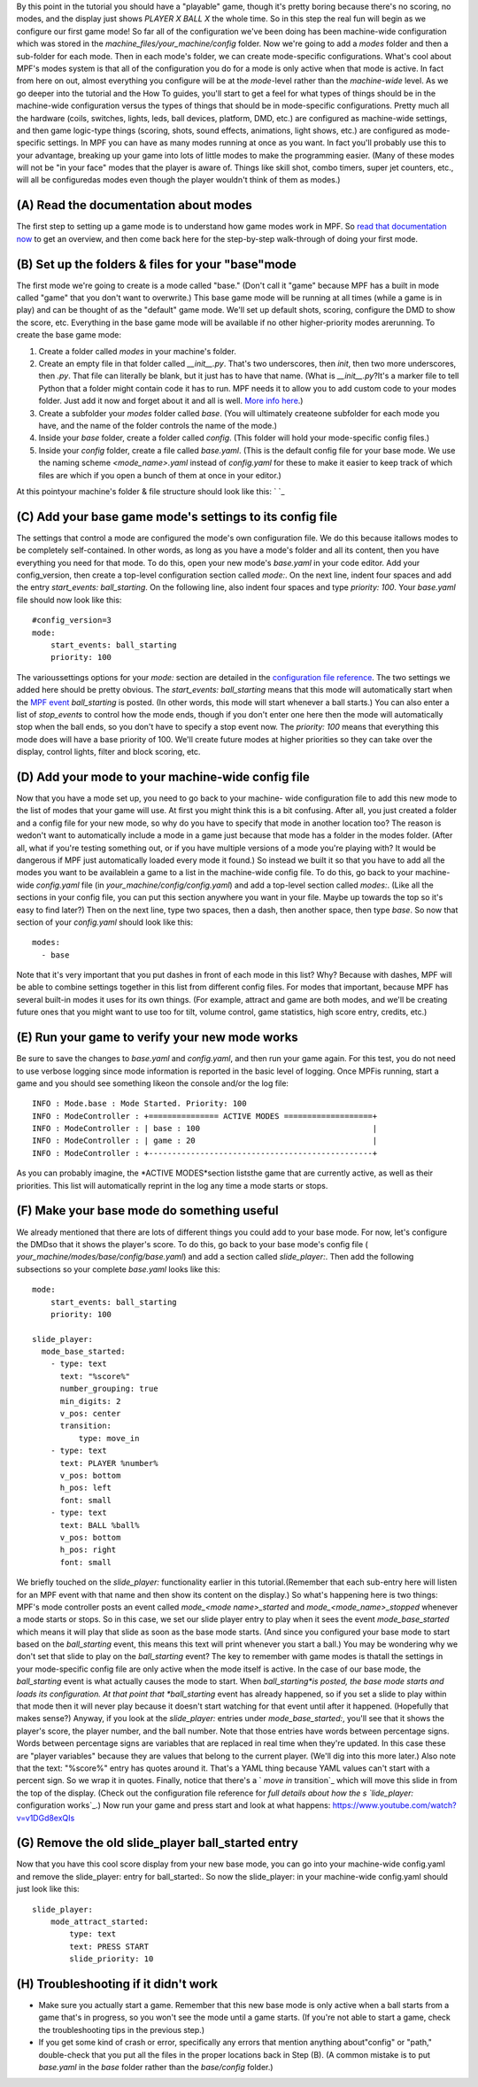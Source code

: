 
By this point in the tutorial you should have a "playable" game,
though it's pretty boring because there's no scoring, no modes, and
the display just shows *PLAYER X BALL X* the whole time. So in this
step the real fun will begin as we configure our first game mode! So
far all of the configuration we've been doing has been machine-wide
configuration which was stored in the
`machine_files/your_machine/config` folder. Now we're going to add a
`modes` folder and then a sub-folder for each mode. Then in each
mode's folder, we can create mode-specific configurations. What's cool
about MPF's modes system is that all of the configuration you do for a
mode is only active when that mode is active. In fact from here on
out, almost everything you configure will be at the *mode*-level
rather than the *machine-wide* level. As we go deeper into the
tutorial and the How To guides, you'll start to get a feel for what
types of things should be in the machine-wide configuration versus the
types of things that should be in mode-specific configurations. Pretty
much all the hardware (coils, switches, lights, leds, ball devices,
platform, DMD, etc.) are configured as machine-wide settings, and then
game logic-type things (scoring, shots, sound effects, animations,
light shows, etc.) are configured as mode-specific settings. In MPF
you can have as many modes running at once as you want. In fact you'll
probably use this to your advantage, breaking up your game into lots
of little modes to make the programming easier. (Many of these modes
will not be "in your face" modes that the player is aware of. Things
like skill shot, combo timers, super jet counters, etc., will all be
configuredas modes even though the player wouldn't think of them as
modes.)



(A) Read the documentation about modes
--------------------------------------

The first step to setting up a game mode is to understand how game
modes work in MPF. So `read that documentation now`_ to get an
overview, and then come back here for the step-by-step walk-through of
doing your first mode.



(B) Set up the folders & files for your "base"mode
--------------------------------------------------

The first mode we're going to create is a mode called "base." (Don't
call it "game" because MPF has a built in mode called "game" that you
don't want to overwrite.) This base game mode will be running at all
times (while a game is in play) and can be thought of as the "default"
game mode. We'll set up default shots, scoring, configure the DMD to
show the score, etc. Everything in the base game mode will be
available if no other higher-priority modes arerunning. To create the
base game mode:


#. Create a folder called `modes` in your machine's folder.
#. Create an empty file in that folder called `__init__.py`. That's
   two underscores, then `init`, then two more underscores, then `.py`.
   That file can literally be blank, but it just has to have that name.
   (What is `__init__.py`?It's a marker file to tell Python that a folder
   might contain code it has to run. MPF needs it to allow you to add
   custom code to your modes folder. Just add it now and forget about it
   and all is well. `More info here`_.)
#. Create a subfolder your `modes` folder called `base`. (You will
   ultimately createone subfolder for each mode you have, and the name of
   the folder controls the name of the mode.)
#. Inside your `base` folder, create a folder called `config`. (This
   folder will hold your mode-specific config files.)
#. Inside your `config` folder, create a file called `base.yaml`.
   (This is the default config file for your base mode. We use the naming
   scheme `<mode_name>.yaml` instead of `config.yaml` for these to make
   it easier to keep track of which files are which if you open a bunch
   of them at once in your editor.)


At this pointyour machine's folder & file structure should look like
this: ` `_



(C) Add your base game mode's settings to its config file
---------------------------------------------------------

The settings that control a mode are configured the mode's own
configuration file. We do this because itallows modes to be completely
self-contained. In other words, as long as you have a mode's folder
and all its content, then you have everything you need for that mode.
To do this, open your new mode's `base.yaml` in your code editor. Add
your config_version, then create a top-level configuration section
called `mode:`. On the next line, indent four spaces and add the entry
`start_events: ball_starting`. On the following line, also indent four
spaces and type `priority: 100`. Your `base.yaml` file should now look
like this:


::

    
    #config_version=3
    mode:
        start_events: ball_starting
        priority: 100


The varioussettings options for your `mode:` section are detailed in
the `configuration file reference`_. The two settings we added here
should be pretty obvious. The `start_events: ball_starting` means that
this mode will automatically start when the `MPF event`_
*ball_starting* is posted. (In other words, this mode will start
whenever a ball starts.) You can also enter a list of *stop_events* to
control how the mode ends, though if you don't enter one here then the
mode will automatically stop when the ball ends, so you don't have to
specify a stop event now. The `priority: 100` means that everything
this mode does will have a base priority of 100. We'll create future
modes at higher priorities so they can take over the display, control
lights, filter and block scoring, etc.



(D) Add your mode to your machine-wide config file
--------------------------------------------------

Now that you have a mode set up, you need to go back to your machine-
wide configuration file to add this new mode to the list of modes that
your game will use. At first you might think this is a bit confusing.
After all, you just created a folder and a config file for your new
mode, so why do you have to specify that mode in another location too?
The reason is wedon't want to automatically include a mode in a game
just because that mode has a folder in the modes folder. (After all,
what if you're testing something out, or if you have multiple versions
of a mode you're playing with? It would be dangerous if MPF just
automatically loaded every mode it found.) So instead we built it so
that you have to add all the modes you want to be availablein a game
to a list in the machine-wide config file. To do this, go back to your
machine-wide `config.yaml` file (in `your_machine/config/config.yaml`)
and add a top-level section called `modes:`. (Like all the sections in
your config file, you can put this section anywhere you want in your
file. Maybe up towards the top so it's easy to find later?) Then on
the next line, type two spaces, then a dash, then another space, then
type `base`. So now that section of your `config.yaml` should look
like this:


::

    
    modes:
      - base


Note that it's very important that you put dashes in front of each
mode in this list? Why? Because with dashes, MPF will be able to
combine settings together in this list from different config files.
For modes that important, because MPF has several built-in modes it
uses for its own things. (For example, attract and game are both
modes, and we'll be creating future ones that you might want to use
too for tilt, volume control, game statistics, high score entry,
credits, etc.)



(E) Run your game to verify your new mode works
-----------------------------------------------

Be sure to save the changes to `base.yaml` and `config.yaml`, and then
run your game again. For this test, you do not need to use verbose
logging since mode information is reported in the basic level of
logging. Once MPFis running, start a game and you should see something
likeon the console and/or the log file:


::

    
    INFO : Mode.base : Mode Started. Priority: 100
    INFO : ModeController : +=============== ACTIVE MODES ===================+
    INFO : ModeController : | base : 100                                     |
    INFO : ModeController : | game : 20                                      |
    INFO : ModeController : +------------------------------------------------+


As you can probably imagine, the *ACTIVE MODES*section liststhe game
that are currently active, as well as their priorities. This list will
automatically reprint in the log any time a mode starts or stops.



(F) Make your base mode do something useful
-------------------------------------------

We already mentioned that there are lots of different things you could
add to your base mode. For now, let's configure the DMDso that it
shows the player's score. To do this, go back to your base mode's
config file ( `your_machine/modes/base/config/base.yaml`) and add a
section called `slide_player:`. Then add the following subsections so
your complete `base.yaml` looks like this:


::

    
    mode:
        start_events: ball_starting
        priority: 100
    
    slide_player:
      mode_base_started:
        - type: text
          text: "%score%"
          number_grouping: true
          min_digits: 2
          v_pos: center
          transition:
              type: move_in
        - type: text
          text: PLAYER %number%
          v_pos: bottom
          h_pos: left
          font: small
        - type: text
          text: BALL %ball%
          v_pos: bottom
          h_pos: right
          font: small


We briefly touched on the `slide_player:` functionality earlier in
this tutorial.(Remember that each sub-entry here will listen for an
MPF event with that name and then show its content on the display.) So
what's happening here is two things: MPF's mode controller posts an
event called *mode_<mode name>_started* and *mode_<mode_name>_stopped*
whenever a mode starts or stops. So in this case, we set our slide
player entry to play when it sees the event *mode_base_started* which
means it will play that slide as soon as the base mode starts. (And
since you configured your base mode to start based on the
*ball_starting* event, this means this text will print whenever you
start a ball.) You may be wondering why we don't set that slide to
play on the *ball_starting* event? The key to remember with game modes
is thatall the settings in your mode-specific config file are only
active when the mode itself is active. In the case of our base mode,
the *ball_starting* event is what actually causes the mode to start.
When *ball_starting*is posted, the base mode starts and loads its
configuration. At that point that *ball_starting* event has already
happened, so if you set a slide to play within that mode then it will
never play because it doesn't start watching for that event until
after it happened. (Hopefully that makes sense?) Anyway, if you look
at the `slide_player:` entries under `mode_base_started:`, you'll see
that it shows the player's score, the player number, and the ball
number. Note that those entries have words between percentage signs.
Words between percentage signs are variables that are replaced in real
time when they're updated. In this case these are "player variables"
because they are values that belong to the current player. (We'll dig
into this more later.) Also note that the text: "%score%" entry has
quotes around it. That's a YAML thing because YAML values can't start
with a percent sign. So we wrap it in quotes. Finally, notice that
there's a ` *move in* transition`_ which will move this slide in from
the top of the display. (Check out the configuration file reference
for `full details about how the s `lide_player:` configuration
works`_.) Now run your game and press start and look at what happens:
https://www.youtube.com/watch?v=v1DGd8exQIs



(G) Remove the old slide_player ball_started entry
--------------------------------------------------

Now that you have this cool score display from your new base mode, you
can go into your machine-wide config.yaml and remove the slide_player:
entry for ball_started:. So now the slide_player: in your machine-wide
config.yaml should just look like this:


::

    
    slide_player:
        mode_attract_started:
            type: text
            text: PRESS START
            slide_priority: 10




(H) Troubleshooting if it didn't work
-------------------------------------


+ Make sure you actually start a game. Remember that this new base
  mode is only active when a ball starts from a game that's in progress,
  so you won't see the mode until a game starts. (If you're not able to
  start a game, check the troubleshooting tips in the previous step.)
+ If you get some kind of crash or error, specifically any errors that
  mention anything about"config" or "path," double-check that you put
  all the files in the proper locations back in Step (B). (A common
  mistake is to put `base.yaml` in the `base` folder rather than the
  `base/config` folder.)


.. _MPF event: https://missionpinball.com/docs/events/
.. _configuration file reference: https://missionpinball.com/docs/configuration-file-reference/mode/
.. _read that documentation now: https://missionpinball.com/docs/mpf-core-architecture/modes/
.. _ transition: https://missionpinball.com/docs/displays/transitions/move-in/
.. _More info here: http://stackoverflow.com/questions/448271/what-is-init-py-for
.. _ configuration works: https://missionpinball.com/docs/configuration-file-reference/slideplayer/


